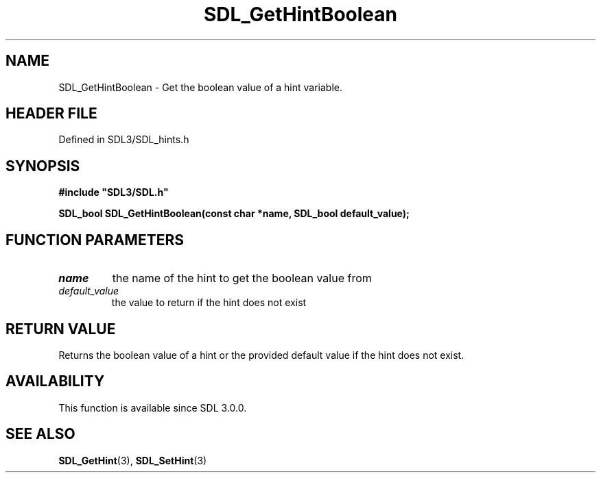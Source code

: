.\" This manpage content is licensed under Creative Commons
.\"  Attribution 4.0 International (CC BY 4.0)
.\"   https://creativecommons.org/licenses/by/4.0/
.\" This manpage was generated from SDL's wiki page for SDL_GetHintBoolean:
.\"   https://wiki.libsdl.org/SDL_GetHintBoolean
.\" Generated with SDL/build-scripts/wikiheaders.pl
.\"  revision SDL-3.1.2-no-vcs
.\" Please report issues in this manpage's content at:
.\"   https://github.com/libsdl-org/sdlwiki/issues/new
.\" Please report issues in the generation of this manpage from the wiki at:
.\"   https://github.com/libsdl-org/SDL/issues/new?title=Misgenerated%20manpage%20for%20SDL_GetHintBoolean
.\" SDL can be found at https://libsdl.org/
.de URL
\$2 \(laURL: \$1 \(ra\$3
..
.if \n[.g] .mso www.tmac
.TH SDL_GetHintBoolean 3 "SDL 3.1.2" "Simple Directmedia Layer" "SDL3 FUNCTIONS"
.SH NAME
SDL_GetHintBoolean \- Get the boolean value of a hint variable\[char46]
.SH HEADER FILE
Defined in SDL3/SDL_hints\[char46]h

.SH SYNOPSIS
.nf
.B #include \(dqSDL3/SDL.h\(dq
.PP
.BI "SDL_bool SDL_GetHintBoolean(const char *name, SDL_bool default_value);
.fi
.SH FUNCTION PARAMETERS
.TP
.I name
the name of the hint to get the boolean value from
.TP
.I default_value
the value to return if the hint does not exist
.SH RETURN VALUE
Returns the boolean value of a hint or the provided default value if the
hint does not exist\[char46]

.SH AVAILABILITY
This function is available since SDL 3\[char46]0\[char46]0\[char46]

.SH SEE ALSO
.BR SDL_GetHint (3),
.BR SDL_SetHint (3)
